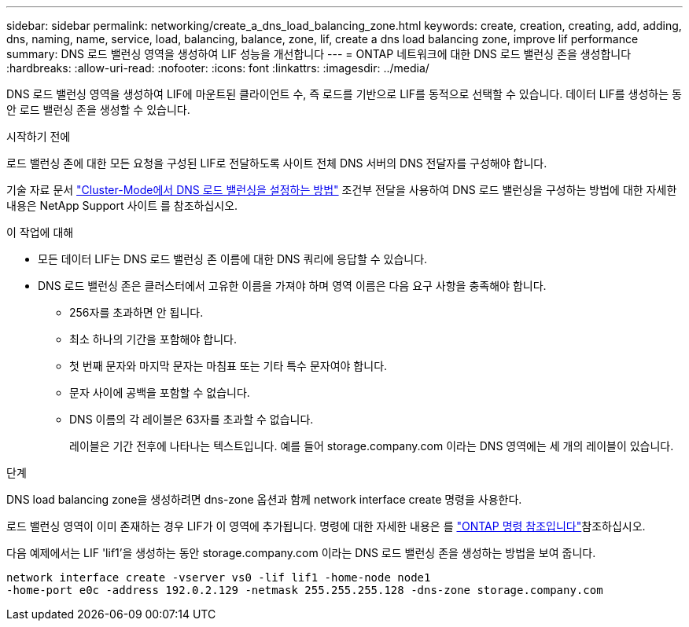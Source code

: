 ---
sidebar: sidebar 
permalink: networking/create_a_dns_load_balancing_zone.html 
keywords: create, creation, creating, add, adding, dns, naming, name, service, load, balancing, balance, zone, lif, create a dns load balancing zone, improve lif performance 
summary: DNS 로드 밸런싱 영역을 생성하여 LIF 성능을 개선합니다 
---
= ONTAP 네트워크에 대한 DNS 로드 밸런싱 존을 생성합니다
:hardbreaks:
:allow-uri-read: 
:nofooter: 
:icons: font
:linkattrs: 
:imagesdir: ../media/


[role="lead"]
DNS 로드 밸런싱 영역을 생성하여 LIF에 마운트된 클라이언트 수, 즉 로드를 기반으로 LIF를 동적으로 선택할 수 있습니다. 데이터 LIF를 생성하는 동안 로드 밸런싱 존을 생성할 수 있습니다.

.시작하기 전에
로드 밸런싱 존에 대한 모든 요청을 구성된 LIF로 전달하도록 사이트 전체 DNS 서버의 DNS 전달자를 구성해야 합니다.

기술 자료 문서 link:https://kb.netapp.com/Advice_and_Troubleshooting/Data_Storage_Software/ONTAP_OS/How_to_set_up_DNS_load_balancing_in_clustered_Data_ONTAP["Cluster-Mode에서 DNS 로드 밸런싱을 설정하는 방법"^] 조건부 전달을 사용하여 DNS 로드 밸런싱을 구성하는 방법에 대한 자세한 내용은 NetApp Support 사이트 를 참조하십시오.

.이 작업에 대해
* 모든 데이터 LIF는 DNS 로드 밸런싱 존 이름에 대한 DNS 쿼리에 응답할 수 있습니다.
* DNS 로드 밸런싱 존은 클러스터에서 고유한 이름을 가져야 하며 영역 이름은 다음 요구 사항을 충족해야 합니다.
+
** 256자를 초과하면 안 됩니다.
** 최소 하나의 기간을 포함해야 합니다.
** 첫 번째 문자와 마지막 문자는 마침표 또는 기타 특수 문자여야 합니다.
** 문자 사이에 공백을 포함할 수 없습니다.
** DNS 이름의 각 레이블은 63자를 초과할 수 없습니다.
+
레이블은 기간 전후에 나타나는 텍스트입니다. 예를 들어 storage.company.com 이라는 DNS 영역에는 세 개의 레이블이 있습니다.





.단계
DNS load balancing zone을 생성하려면 dns-zone 옵션과 함께 network interface create 명령을 사용한다.

로드 밸런싱 영역이 이미 존재하는 경우 LIF가 이 영역에 추가됩니다. 명령에 대한 자세한 내용은 를 https://docs.netapp.com/us-en/ontap-cli["ONTAP 명령 참조입니다"^]참조하십시오.

다음 예제에서는 LIF 'lif1'을 생성하는 동안 storage.company.com 이라는 DNS 로드 밸런싱 존을 생성하는 방법을 보여 줍니다.

....
network interface create -vserver vs0 -lif lif1 -home-node node1
-home-port e0c -address 192.0.2.129 -netmask 255.255.255.128 -dns-zone storage.company.com
....